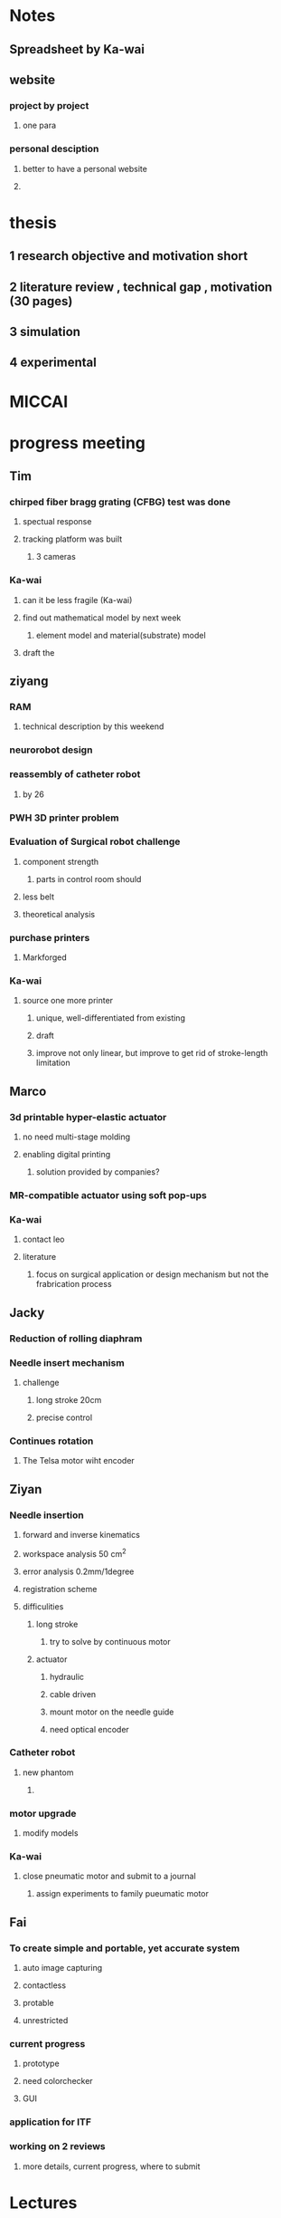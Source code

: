 * Notes
** Spreadsheet by Ka-wai
** website
*** project by project
**** one para
*** personal desciption
**** better to have a personal website
**** 

* thesis
** 1 research objective and motivation short
** 2 literature review , technical gap , motivation (30 pages)
** 3 simulation
** 4 experimental 

* MICCAI

* progress meeting

** Tim
*** chirped fiber bragg grating (CFBG) test was done
**** spectual response
**** tracking platform was built
***** 3 cameras
*** Ka-wai
**** can it be less fragile (Ka-wai)
**** find out mathematical model by next week
***** element model and material(substrate) model
**** draft the  

** ziyang
*** RAM
**** technical description by this weekend
*** neurorobot design
*** reassembly of catheter robot
**** by 26
*** PWH 3D printer problem
*** Evaluation of Surgical robot challenge
**** component strength
***** parts in control room should 
**** less belt
**** theoretical analysis
*** purchase printers
**** Markforged
*** Ka-wai
**** source one more printer
***** unique, well-differentiated from existing
***** draft 
***** improve not only linear, but improve to get rid of stroke-length limitation


** Marco
*** 3d printable hyper-elastic actuator
**** no need multi-stage molding
**** enabling digital printing
***** solution provided by companies?
*** MR-compatible actuator using soft pop-ups
*** Ka-wai
**** contact leo
**** literature
***** focus on surgical application or design mechanism but not the frabrication process


** Jacky
*** Reduction of rolling diaphram
*** Needle insert mechanism
**** challenge
***** long stroke 20cm
***** precise control
*** Continues rotation
**** The Telsa motor wiht encoder


** Ziyan
*** Needle insertion
**** forward and inverse kinematics 
**** workspace analysis 50 cm^2
**** error analysis 0.2mm/1degree
**** registration scheme
**** difficulities
***** long stroke
****** try to solve by continuous motor
***** actuator 
****** hydraulic
****** cable driven
****** mount motor on the needle guide
****** need optical encoder
*** Catheter robot
**** new phantom
***** 
*** motor upgrade
**** modify models
*** Ka-wai
**** close pneumatic motor and submit to a journal 
***** assign experiments to family pueumatic motor

** Fai
*** To create simple and portable, yet accurate system
**** auto image capturing
**** contactless
**** protable
**** unrestricted
*** current progress
**** prototype
**** need colorchecker
**** GUI
*** application for ITF
*** working on 2 reviews
**** more details, current progress, where to submit

* Lectures

* Seminars
  
** DONE Computer Aided Surgery and Surgical Robotics - Professor Ichiro Sakuma, The University of Tokyo
   CLOSED: [2016-04-29 Fri 10:57] SCHEDULED: <2016-04-29 Fri 09:00>
Title:           Computer Aided Surgery and Surgical Robotics

Speaker:     Professor Ichiro Sakuma
Vice Dean, School of Engineering
Director, Medical Device Development and Regulation Research Center
Professor, Department of Bioengineering
The University of Tokyo, Tokyo, Japan
 
Date:           April 29, 2016 (Friday)
 
Time:          9:00 a.m.
 
Venue:        HW 7-37, Haking Wong Building, HKU
 
Minimally invasive therapy such as endoscopic surgery and catheter based intervention are being spread in many surgical intervention fields. Thus engineering assistance is important to realize safe and effective minimally invasive therapy. Computer Assisted Surgical guidance such as surgical navigation is one of key technologies. On the other hand, it is expected that application of robotic technology to minimally invasive surgery will provide the following functions:
1.  Precise manipulation of biological tissues and surgical instruments in narrow and confined surgical field.
2.  Precise and accurate localization of therapeutic devices using various pre and intra-operative medical information.
 
In the first mode of application, more compact system is required. At the same time integration with various energy devices such as ultrasonically activated scalpel, bipolar coagulator, and high intensity focused ultrasound. At the same time, intra-operative guidance utilizing various pre and intra operative information is also required.
 
In the second mode of application, image guided robotic system for RF ablation, laser ablation, intensity modified radiation therapy, and high intensity focused ultrasound. In this type of robot, various pre-and intraoperative information including functional information is used to navigate the therapeutic devices to the target lesion.
 
In both applications, preoperative clinical information, in particular three dimensional medical imaging data are widely used. Anatomical information including lesion location are used for surgical navigation and surgical robot control. However, preoperative information does reflect current situation of the patient. For example deformation of soft tissue leads to errors in surgical navigation. Thus use of intra-operative information is required to augment preoperative information or to modify preoperative information. Miniaturized sensor technologies are also important in realizing advanced surgical assist systems. There are inherent limitations in quality of intra-operative information because of clinical constraints that are not found in preoperative data acquisition. Data fusion of pre-and intra-operative information through intelligent signal processing is indispensable.
 
For advancement of minimally invasive therapies, various information technologies as well as robotic/mechatronic technologies should be integrated to realize intended functions of surgical assist systems.
 
 
   
* Lab Demo

** DONE Prof. Kazuhiro Kosuge's visit
   CLOSED: [2016-04-28 Thu 16:35] SCHEDULED: <2016-04-28 Thu 16:00>

